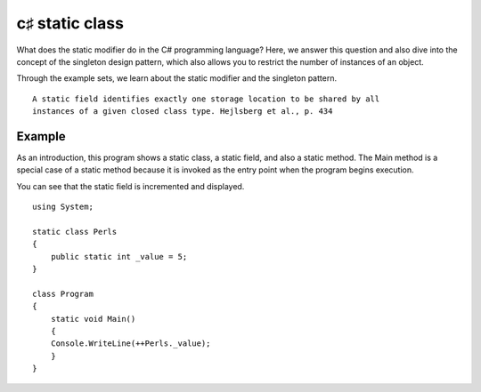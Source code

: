 ﻿

.. index::
   c♯ (classes)



.. _csharp_static_class:

================
c♯ static class
================


.. seealso::

   - http://www.dotnetperls.com/static


What does the static modifier do in the C# programming language? Here, we answer
this question and also dive into the concept of the singleton design pattern,
which also allows you to restrict the number of instances of an object.

Through the example sets, we learn about the static modifier and the
singleton pattern.

::

    A static field identifies exactly one storage location to be shared by all
    instances of a given closed class type. Hejlsberg et al., p. 434


Example
=======

As an introduction, this program shows a static class, a static field, and also
a static method. The Main method is a special case of a static method because it
is invoked as the entry point when the program begins execution.

You can see that the static field is incremented and displayed.


::

    using System;

    static class Perls
    {
        public static int _value = 5;
    }

    class Program
    {
        static void Main()
        {
        Console.WriteLine(++Perls._value);
        }
    }






